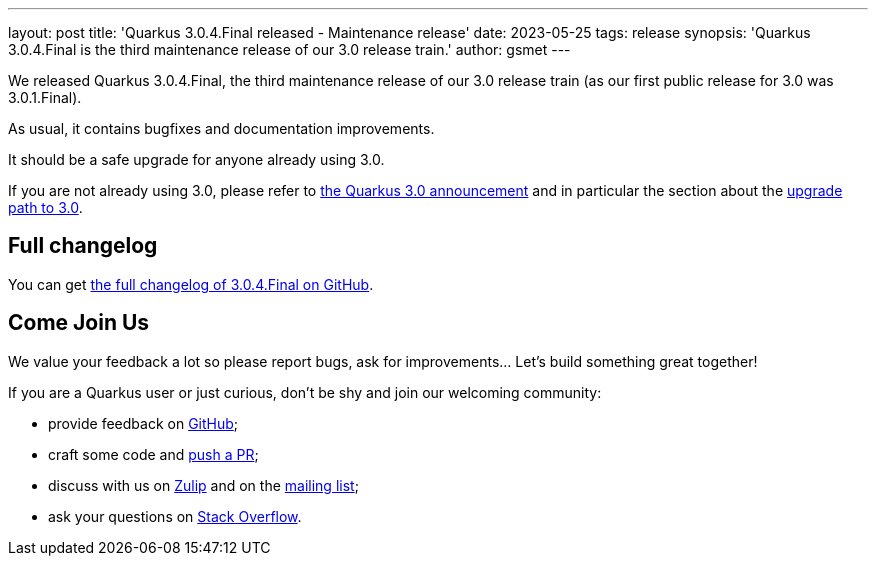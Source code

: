 ---
layout: post
title: 'Quarkus 3.0.4.Final released - Maintenance release'
date: 2023-05-25
tags: release
synopsis: 'Quarkus 3.0.4.Final is the third maintenance release of our 3.0 release train.'
author: gsmet
---

We released Quarkus 3.0.4.Final, the third maintenance release of our 3.0 release train (as our first public release for 3.0 was 3.0.1.Final).

As usual, it contains bugfixes and documentation improvements.

It should be a safe upgrade for anyone already using 3.0.

If you are not already using 3.0, please refer to https://quarkus.io/blog/quarkus-3-0-final-released/[the Quarkus 3.0 announcement] and in particular the section about the https://quarkus.io/blog/quarkus-3-0-final-released/#upgrading[upgrade path to 3.0].

== Full changelog

You can get https://github.com/quarkusio/quarkus/releases/tag/3.0.4.Final[the full changelog of 3.0.4.Final on GitHub].

== Come Join Us

We value your feedback a lot so please report bugs, ask for improvements... Let's build something great together!

If you are a Quarkus user or just curious, don't be shy and join our welcoming community:

 * provide feedback on https://github.com/quarkusio/quarkus/issues[GitHub];
 * craft some code and https://github.com/quarkusio/quarkus/pulls[push a PR];
 * discuss with us on https://quarkusio.zulipchat.com/[Zulip] and on the https://groups.google.com/d/forum/quarkus-dev[mailing list];
 * ask your questions on https://stackoverflow.com/questions/tagged/quarkus[Stack Overflow].
